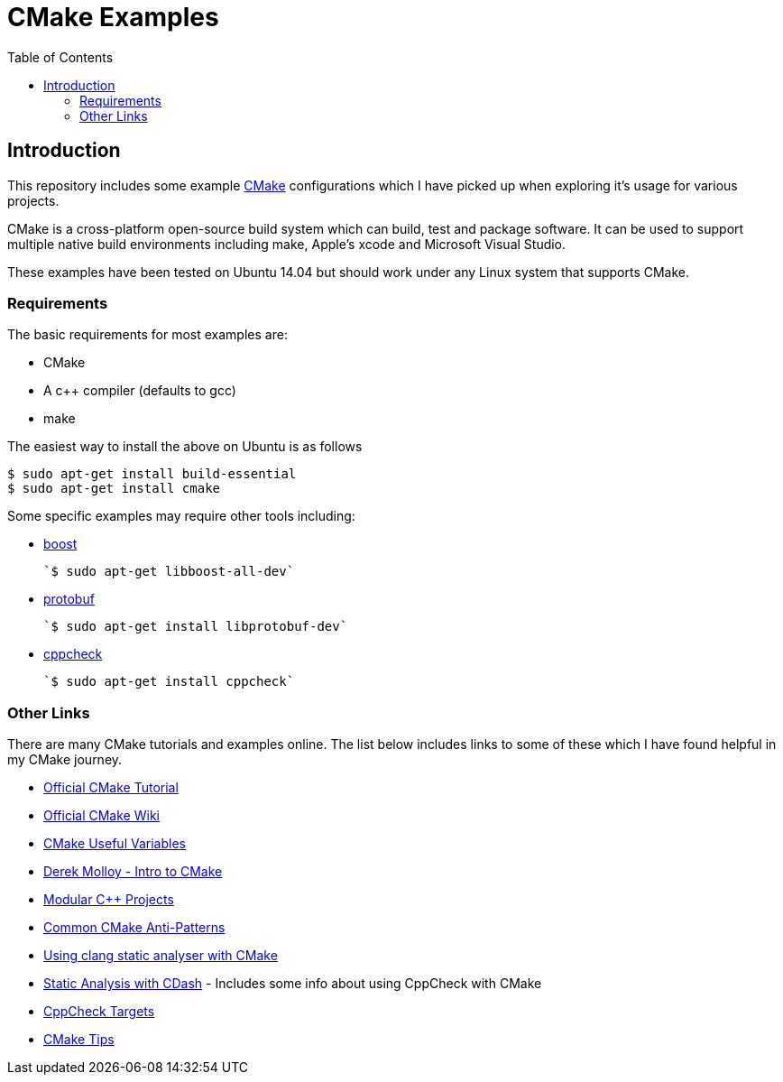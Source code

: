 
= CMake Examples
:toc:
:toc-placement!:

toc::[]

[[introduction]]
Introduction
------------

This repository includes some example https://cmake.org/[CMake] configurations which I have picked up
when exploring it's usage for various projects.

CMake is a cross-platform open-source build system which can build, test and package
software. It can be used to support multiple native build environments including
make, Apple's xcode and Microsoft Visual Studio.

These examples have been tested on Ubuntu 14.04 but should work under
any Linux system that supports CMake.

[[requirements]]
Requirements
~~~~~~~~~~~~

The basic requirements for most examples are:

* CMake
* A c++ compiler (defaults to gcc)
* make

The easiest way to install the above on Ubuntu is as follows

[source,bash]
----
$ sudo apt-get install build-essential
$ sudo apt-get install cmake
----

Some specific examples may require other tools including:

* http://www.boost.org/[boost]

  `$ sudo apt-get libboost-all-dev`

* https://github.com/google/protobuf[protobuf]

  `$ sudo apt-get install libprotobuf-dev`

* http://cppcheck.sourceforge.net/[cppcheck]

  `$ sudo apt-get install cppcheck`

[[other-links]]
Other Links
~~~~~~~~~~~

There are many CMake tutorials and examples online. The list below includes links
to some of these which I have found helpful in my CMake journey.

  * https://cmake.org/cmake-tutorial/[Official CMake Tutorial]
  * https://cmake.org/Wiki/Main_Page[Official CMake Wiki]
  * https://cmake.org/Wiki/CMake_Useful_Variables[CMake Useful Variables]
  * http://derekmolloy.ie/hello-world-introductions-to-cmake/[Derek Molloy - Intro to CMake]
  * http://techminded.net/blog/modular-c-projects-with-cmake.html[Modular C++ Projects]
  * http://voices.canonical.com/jussi.pakkanen/2013/03/26/a-list-of-common-cmake-antipatterns/[Common CMake Anti-Patterns]
  * http://baptiste-wicht.com/posts/2014/04/install-use-clang-static-analyzer-cmake.html[Using clang static analyser with CMake]
  * https://cmake.org/pipermail/cmake/2011-April/043709.html[Static Analysis with CDash] - Includes some info about using CppCheck with CMake
  * https://www.openfoundry.org/svn/cms/trunk/cmake/CppcheckTargets.cmake[CppCheck Targets]
  * https://samthursfield.wordpress.com/2015/10/20/some-cmake-tips/[CMake Tips]
